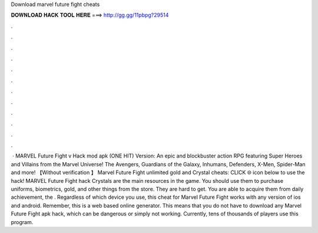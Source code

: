 Download marvel future fight cheats

𝐃𝐎𝐖𝐍𝐋𝐎𝐀𝐃 𝐇𝐀𝐂𝐊 𝐓𝐎𝐎𝐋 𝐇𝐄𝐑𝐄 ===> http://gg.gg/11pbpg?29514

.

.

.

.

.

.

.

.

.

.

.

.

 · MARVEL Future Fight v Hack mod apk (ONE HIT) Version: An epic and blockbuster action RPG featuring Super Heroes and Villains from the Marvel Universe! The Avengers, Guardians of the Galaxy, Inhumans, Defenders, X-Men, Spider-Man and more! 【Without verification 】 Marvel Future Fight unlimited gold and Crystal cheats: CLICK 🌐 icon below to use the hack! MARVEL Future Fight hack Crystals are the main resources in the game. You should use them to purchase uniforms, biometrics, gold, and other things from the store. They are hard to get. You are able to acquire them from daily achievement, the . Regardless of which device you use, this cheat for Marvel Future Fight works with any version of ios and android. Remember, this is a web based online generator. This means that you do not have to download any Marvel Future Fight apk hack, which can be dangerous or simply not working. Currently, tens of thousands of players use this program.